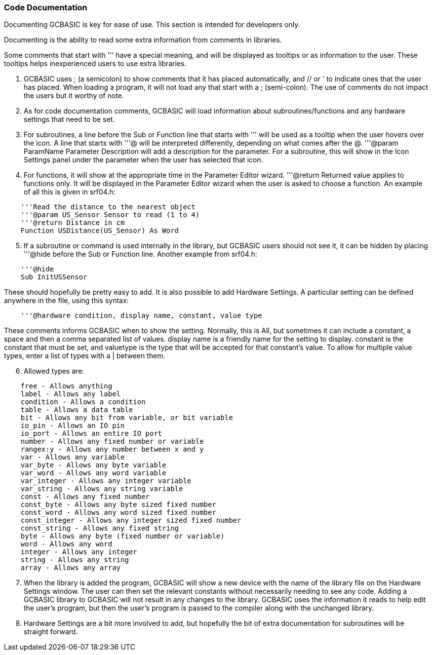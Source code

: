 === Code Documentation

Documenting GCBASIC is key for ease of use. This section is intended for developers only.

Documenting is the ability to read some extra information from comments in libraries.

Some comments that start with ''' have a special meaning, and will be displayed as tooltips or as information to the user. These tooltips helps inexperienced users to use extra libraries.

 . GCBASIC uses ; (a semicolon) to show comments that it has placed automatically, and // or ' to indicate ones that the user has placed.  When loading a program, it will not load any that start with a ; (semi-colon).  The use of comments do not impact the users  but it worthy of note.
 . As for code documentation comments, GCBASIC will load information about subroutines/functions and any hardware settings that need to be set.
 . For subroutines, a line before the Sub or Function line that starts with ''' will be used as a tooltip when the user hovers over the icon. A line that starts with '''@ will be interpreted differently, depending on what comes after the @. '''@param ParamName Parameter Description will add a description for the parameter. For a subroutine, this will show in the Icon Settings panel under the parameter when the user has selected that icon.
 . For functions, it will show at the appropriate time in the Parameter Editor wizard. '''@return Returned value applies to functions only. It will be displayed in the Parameter Editor wizard when the user is asked to choose a function.  An example of all this is given in srf04.h:
----
    '''Read the distance to the nearest object
    '''@param US_Sensor Sensor to read (1 to 4)
    '''@return Distance in cm
    Function USDistance(US_Sensor) As Word
----
[start=5]
 . If a subroutine or command is used internally in the library, but GCBASIC users should not see it, it can be hidden by placing '''@hide before the Sub or Function line. Another example from srf04.h:
----
    '''@hide
    Sub InitUSSensor
----
These should hopefully be pretty easy to add. It is also possible to add Hardware Settings. A particular setting can be defined anywhere in the file, using this syntax:
----
    '''@hardware condition, display name, constant, value type
----
These comments informs GCBASIC when to show the setting. Normally, this is All, but sometimes it can include a constant, a space and then a comma separated list of values. display name is a friendly name for the setting to display. constant is the constant that must be set, and valuetype is the type that will be accepted for that constant's value. To allow for multiple value types, enter a list of types with a | between them.
[start=6]
 . Allowed types are:
----
    free - Allows anything
    label - Allows any label
    condition - Allows a condition
    table - Allows a data table
    bit - Allows any bit from variable, or bit variable
    io_pin - Allows an IO pin
    io_port - Allows an entire IO port
    number - Allows any fixed number or variable
    rangex:y - Allows any number between x and y
    var - Allows any variable
    var_byte - Allows any byte variable
    var_word - Allows any word variable
    var_integer - Allows any integer variable
    var_string - Allows any string variable
    const - Allows any fixed number
    const_byte - Allows any byte sized fixed number
    const_word - Allows any word sized fixed number
    const_integer - Allows any integer sized fixed number
    const_string - Allows any fixed string
    byte - Allows any byte (fixed number or variable)
    word - Allows any word
    integer - Allows any integer
    string - Allows any string
    array - Allows any array
----
[start=7]
 . When the library is added the program, GCBASIC will show a new device with the name of the library file on the Hardware Settings window. The user can then set the relevant constants without necessarily needing to see any code.  Adding a GCBASIC library to GCBASIC will not result in any changes to the library. GCBASIC uses the information it reads to help edit the user's program, but then the user's program is passed to the compiler along with the unchanged library.
 . Hardware Settings are a bit more involved to add, but hopefully the bit of extra documentation for subroutines will be straight forward.
